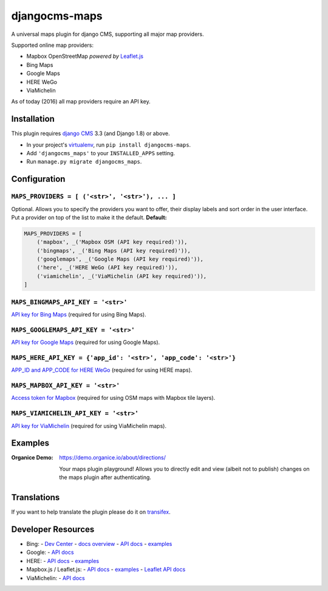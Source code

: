 ===============================
djangocms-maps |latest-version|
===============================

|build-status| |health| |python-support| |downloads| |license| |gitter|

A universal maps plugin for django CMS, supporting all major map providers.

Supported online map providers:

- Mapbox OpenStreetMap *powered by* `Leaflet.js`_
- Bing Maps
- Google Maps
- HERE WeGo
- ViaMichelin

As of today (2016) all map providers require an API key.

Installation
============

This plugin requires `django CMS`_ 3.3 (and Django 1.8) or above.

* In your project's `virtualenv`_, run ``pip install djangocms-maps``.
* Add ``'djangocms_maps'`` to your ``INSTALLED_APPS`` setting.
* Run ``manage.py migrate djangocms_maps``.

Configuration
=============

``MAPS_PROVIDERS = [ ('<str>', '<str>'), ... ]``
------------------------------------------------
Optional.  Allows you to specify the providers you want to offer, their
display labels and sort order in the user interface.  Put a provider on top
of the list to make it the default.  **Default:**

.. code-block:: python

    MAPS_PROVIDERS = [
        ('mapbox', _('Mapbox OSM (API key required)')),
        ('bingmaps', _('Bing Maps (API key required)')),
        ('googlemaps', _('Google Maps (API key required)')),
        ('here', _('HERE WeGo (API key required)')),
        ('viamichelin', _('ViaMichelin (API key required)')),
    ]

``MAPS_BINGMAPS_API_KEY = '<str>'``
-----------------------------------
`API key for Bing Maps`_ (required for using Bing Maps).

``MAPS_GOOGLEMAPS_API_KEY = '<str>'``
-------------------------------------
`API key for Google Maps`_ (required for using Google Maps).

``MAPS_HERE_API_KEY = {'app_id': '<str>', 'app_code': '<str>'}``
----------------------------------------------------------------
`APP_ID and APP_CODE for HERE WeGo`_ (required for using HERE maps).

``MAPS_MAPBOX_API_KEY = '<str>'``
---------------------------------
`Access token for Mapbox`_ (required for using OSM maps with Mapbox tile layers).

``MAPS_VIAMICHELIN_API_KEY = '<str>'``
--------------------------------------
`API key for ViaMichelin`_ (required for using ViaMichelin maps).

Examples
========

:Organice Demo:
    https://demo.organice.io/about/directions/

    Your maps plugin playground! Allows you to directly edit and view (albeit
    not to publish) changes on the maps plugin after authenticating.

Translations
============

If you want to help translate the plugin please do it on `transifex`_.

Developer Resources
===================

- Bing:
  - `Dev Center <https://www.bingmapsportal.com/>`__
  - `docs overview <https://msdn.microsoft.com/en-us/library/dd877180.aspx>`__
  - `API docs <https://msdn.microsoft.com/en-us/library/mt712552.aspx>`__
  - `examples <http://www.bing.com/api/maps/sdk/mapcontrol/isdk>`__
- Google:
  - `API docs <https://developers.google.com/maps/documentation/javascript/>`__
- HERE:
  - `API docs <https://developer.here.com/javascript-apis/documentation/v3/maps/topics/api-reference.html>`__
  - `examples <https://developer.here.com/api-explorer/maps-js/>`__
- Mapbox.js / Leaflet.js:
  - `API docs <https://www.mapbox.com/mapbox.js/api/>`__
  - `examples <https://www.mapbox.com/mapbox.js/examples/>`__
  - `Leaflet API docs <http://leafletjs.com/reference.html>`__
- ViaMichelin:
  - `API docs <http://dev.viamichelin.com/map-service.html>`__


.. |latest-version| image:: https://img.shields.io/pypi/v/djangocms-maps.svg
   :alt: Latest version on PyPI
   :target: https://pypi.python.org/pypi/djangocms-maps
.. |build-status| image:: https://travis-ci.org/Organice/djangocms-maps.svg?branch=master
   :alt: Build status
   :target: https://travis-ci.org/Organice/djangocms-maps
.. |health| image:: https://landscape.io/github/Organice/djangocms-maps/master/landscape.svg?style=flat
   :target: https://landscape.io/github/Organice/djangocms-maps/master
   :alt: Code health
.. |python-support| image:: https://img.shields.io/pypi/pyversions/djangocms-maps.svg
   :target: https://pypi.python.org/pypi/djangocms-maps
   :alt: Python versions
.. |downloads| image:: https://img.shields.io/pypi/dm/djangocms-maps.svg
   :alt: Monthly downloads from PyPI
   :target: https://pypi.python.org/pypi/djangocms-maps
.. |license| image:: https://img.shields.io/pypi/l/djangocms-maps.svg
   :alt: Software license
   :target: https://github.com/Organice/djangocms-maps/blob/master/LICENSE.txt
.. |gitter| image:: https://badges.gitter.im/Organice/djangocms-maps.svg
   :alt: Gitter chat room
   :target: https://gitter.im/Organice/chat

.. _Leaflet.js: http://leafletjs.com/
.. _django CMS: https://github.com/divio/django-cms
.. _virtualenv: https://virtualenv.pypa.io/en/stable/
.. _API key for Bing Maps: https://msdn.microsoft.com/en-us/library/mt712556.aspx
.. _API key for Google Maps:
    https://developers.google.com/maps/documentation/javascript/get-api-key
.. _APP_ID and APP_CODE for HERE WeGo:
    https://developer.here.com/javascript-apis/documentation/v3/maps/common/credentials.html
.. _Access token for Mapbox: https://www.mapbox.com/help/create-api-access-token/
.. _API key for ViaMichelin:
    http://business-solutions.travel.michelin.com/contact-us/open-a-free-api-test-account.html
.. _transifex: https://www.transifex.com/divio/djangocms-maps/
